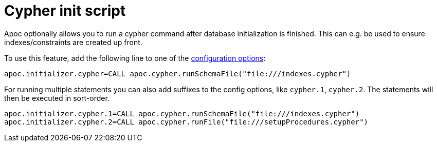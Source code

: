 [[init-script]]
= Cypher init script
:description: This section describes a hook to run Cypher commands after database initialization.



Apoc optionally allows you to run a cypher command after database initialization is finished.
This can e.g. be used to ensure indexes/constraints are created up front.

To use this feature, add the following line to one of the https://neo4j.com/labs/apoc/4.1/config/#_location_of_config_options[configuration options]:

[source,config]
----
apoc.initializer.cypher=CALL apoc.cypher.runSchemaFile("file:///indexes.cypher")
----

For running multiple statements you can also add suffixes to the config options, like `cypher.1`, `cypher.2`.
The statements will then be executed in sort-order.

[source,config]
----
apoc.initializer.cypher.1=CALL apoc.cypher.runSchemaFile("file:///indexes.cypher")
apoc.initializer.cypher.2=CALL apoc.cypher.runFile("file:///setupProcedures.cypher")
----
